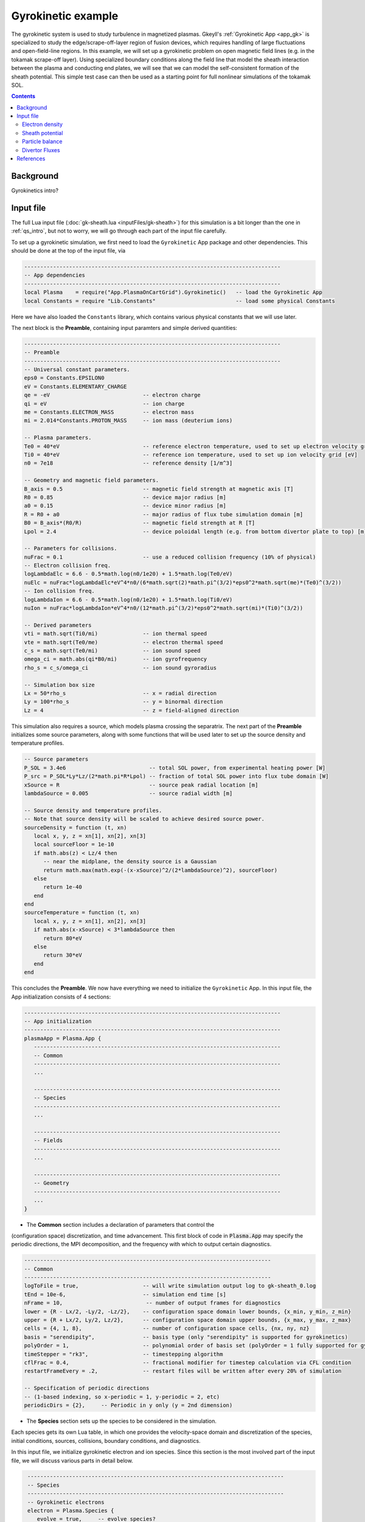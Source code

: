 .. highlight:: lua

.. _qs_gk1:

Gyrokinetic example
+++++++++++++++++++

The gyrokinetic system is used to study turbulence in magnetized plasmas.
Gkeyll's :ref:`Gyrokinetic App <app_gk>` is specialized to study the
edge/scrape-off-layer region of fusion devices, which requires
handling of large fluctuations and open-field-line regions.
In this example, we will set up a gyrokinetic problem on open magnetic
field lines (e.g. in the tokamak scrape-off layer). Using specialized
boundary conditions along the field line that model the sheath interaction
between the plasma and conducting end plates, we will see that we can model
the self-consistent formation of the sheath potential. This simple test
case can then be used as a starting point for full nonlinear simulations of
the tokamak SOL.

.. contents::

Background
----------

Gyrokinetics intro?

Input file
----------

The full Lua input file (:doc:`gk-sheath.lua <inputFiles/gk-sheath>`) for
this simulation is a bit longer than the one in :ref:`qs_intro`, but not 
to worry, we will go through each part of the input file carefully.

To set up a gyrokinetic simulation, we first need to load the
``Gyrokinetic`` App package and other dependencies. This should be done
at the top of the input file, via

.. code-block:: lua

  --------------------------------------------------------------------------------
  -- App dependencies
  --------------------------------------------------------------------------------
  local Plasma    = require("App.PlasmaOnCartGrid").Gyrokinetic()   -- load the Gyrokinetic App
  local Constants = require "Lib.Constants"                         -- load some physical Constants

Here we have also loaded the ``Constants`` library, which
contains various physical constants that we will use later.

The next block is the **Preamble**, containing input paramters and simple
derived quantities:

.. code-block:: lua

  --------------------------------------------------------------------------------
  -- Preamble
  --------------------------------------------------------------------------------
  -- Universal constant parameters.
  eps0 = Constants.EPSILON0
  eV = Constants.ELEMENTARY_CHARGE
  qe = -eV                             -- electron charge
  qi = eV                              -- ion charge
  me = Constants.ELECTRON_MASS         -- electron mass
  mi = 2.014*Constants.PROTON_MASS     -- ion mass (deuterium ions)
  
  -- Plasma parameters.
  Te0 = 40*eV                          -- reference electron temperature, used to set up electron velocity grid [eV]
  Ti0 = 40*eV                          -- reference ion temperature, used to set up ion velocity grid [eV]
  n0 = 7e18                            -- reference density [1/m^3]
  
  -- Geometry and magnetic field parameters.
  B_axis = 0.5                         -- magnetic field strength at magnetic axis [T]
  R0 = 0.85                            -- device major radius [m]
  a0 = 0.15                            -- device minor radius [m]
  R = R0 + a0                          -- major radius of flux tube simulation domain [m]
  B0 = B_axis*(R0/R)                   -- magnetic field strength at R [T]
  Lpol = 2.4                           -- device poloidal length (e.g. from bottom divertor plate to top) [m]
  
  -- Parameters for collisions.
  nuFrac = 0.1                         -- use a reduced collision frequency (10% of physical)
  -- Electron collision freq.
  logLambdaElc = 6.6 - 0.5*math.log(n0/1e20) + 1.5*math.log(Te0/eV)
  nuElc = nuFrac*logLambdaElc*eV^4*n0/(6*math.sqrt(2)*math.pi^(3/2)*eps0^2*math.sqrt(me)*(Te0)^(3/2))
  -- Ion collision freq.
  logLambdaIon = 6.6 - 0.5*math.log(n0/1e20) + 1.5*math.log(Ti0/eV)
  nuIon = nuFrac*logLambdaIon*eV^4*n0/(12*math.pi^(3/2)*eps0^2*math.sqrt(mi)*(Ti0)^(3/2))
  
  -- Derived parameters
  vti = math.sqrt(Ti0/mi)              -- ion thermal speed
  vte = math.sqrt(Te0/me)              -- electron thermal speed
  c_s = math.sqrt(Te0/mi)              -- ion sound speed
  omega_ci = math.abs(qi*B0/mi)        -- ion gyrofrequency
  rho_s = c_s/omega_ci                 -- ion sound gyroradius
  
  -- Simulation box size
  Lx = 50*rho_s                        -- x = radial direction
  Ly = 100*rho_s                       -- y = binormal direction
  Lz = 4                               -- z = field-aligned direction

This simulation also requires a source, which models plasma crossing the
separatrix. The next part of the **Preamble** initializes some source parameters,
along with some functions that will be used later to set up the source density
and temperature profiles.

.. code-block:: lua

  -- Source parameters
  P_SOL = 3.4e6                          -- total SOL power, from experimental heating power [W]
  P_src = P_SOL*Ly*Lz/(2*math.pi*R*Lpol) -- fraction of total SOL power into flux tube domain [W]
  xSource = R                            -- source peak radial location [m]
  lambdaSource = 0.005                   -- source radial width [m]

  -- Source density and temperature profiles. 
  -- Note that source density will be scaled to achieve desired source power.
  sourceDensity = function (t, xn)
     local x, y, z = xn[1], xn[2], xn[3]
     local sourceFloor = 1e-10
     if math.abs(z) < Lz/4 then
        -- near the midplane, the density source is a Gaussian
        return math.max(math.exp(-(x-xSource)^2/(2*lambdaSource)^2), sourceFloor)
     else
        return 1e-40
     end
  end
  sourceTemperature = function (t, xn)
     local x, y, z = xn[1], xn[2], xn[3]
     if math.abs(x-xSource) < 3*lambdaSource then
        return 80*eV
     else
        return 30*eV
     end
  end

This concludes the **Preamble**. We now have everything we need to initialize
the ``Gyrokinetic`` App. In this input file, the App initialization consists
of 4 sections:

.. code-block:: lua

  --------------------------------------------------------------------------------
  -- App initialization
  --------------------------------------------------------------------------------
  plasmaApp = Plasma.App {
     -----------------------------------------------------------------------------
     -- Common
     -----------------------------------------------------------------------------
     ...

     -----------------------------------------------------------------------------
     -- Species
     -----------------------------------------------------------------------------
     ...

     -----------------------------------------------------------------------------
     -- Fields
     -----------------------------------------------------------------------------
     ...

     -----------------------------------------------------------------------------
     -- Geometry
     -----------------------------------------------------------------------------
     ...
  }
  
- The **Common** section includes a declaration of parameters that control the
(configuration space) discretization, and time advancement. This first block of
code in :code:`Plasma.App` may specify the periodic directions, the MPI
decomposition, and the frequency with which to output certain diagnostics.

.. code-block:: lua

     -----------------------------------------------------------------------------
     -- Common
     -----------------------------------------------------------------------------
     logToFile = true,                    -- will write simulation output log to gk-sheath_0.log
     tEnd = 10e-6,                        -- simulation end time [s]
     nFrame = 10,                          -- number of output frames for diagnostics
     lower = {R - Lx/2, -Ly/2, -Lz/2},    -- configuration space domain lower bounds, {x_min, y_min, z_min} 
     upper = {R + Lx/2, Ly/2, Lz/2},      -- configuration space domain upper bounds, {x_max, y_max, z_max}
     cells = {4, 1, 8},                   -- number of configuration space cells, {nx, ny, nz}
     basis = "serendipity",               -- basis type (only "serendipity" is supported for gyrokinetics)
     polyOrder = 1,                       -- polynomial order of basis set (polyOrder = 1 fully supported for gyrokinetics, polyOrder = 2 marginally supported)
     timeStepper = "rk3",                 -- timestepping algorithm 
     cflFrac = 0.4,                       -- fractional modifier for timestep calculation via CFL condition
     restartFrameEvery = .2,              -- restart files will be written after every 20% of simulation

     -- Specification of periodic directions 
     -- (1-based indexing, so x-periodic = 1, y-periodic = 2, etc)
     periodicDirs = {2},     -- Periodic in y only (y = 2nd dimension)

- The **Species** section sets up the species to be considered in the simulation.
Each species gets its own Lua table, in which one provides the velocity-space domain
and discretization of the species, initial conditions, sources, collisions, boundary
conditions, and diagnostics.

In this input file, we initialize gyrokinetic electron and ion species. Since this
section is the most involved part of the input file, we will discuss various parts
in detail below.

.. code-block:: lua

   --------------------------------------------------------------------------------
   -- Species
   --------------------------------------------------------------------------------
   -- Gyrokinetic electrons
   electron = Plasma.Species {
      evolve = true,     -- evolve species?
      charge = qe,       -- species charge
      mass = me,         -- species mass

      -- Species-specific velocity domain
      lower = {-4*vte, 0},                    -- velocity space domain lower bounds, {vpar_min, mu_min}
      upper = {4*vte, 12*me*vte^2/(2*B0)},    -- velocity space domain upper bounds, {vpar_max, mu_max}
      cells = {8, 4},                         -- number of velocity space cells, {nvpar, nmu}

      -- Initial conditions
      init = Plasma.MaxwellianProjection {    -- initialize a Maxwellian with the specified density and temperature profiles
              -- density profile
              density = function (t, xn)
                 -- The particular functional form of the initial density profile 
                 -- comes from a 1D single-fluid analysis (see Shi thesis), which derives
                 -- quasi-steady-state initial profiles from the source parameters.
                 local x, y, z, vpar, mu = xn[1], xn[2], xn[3], xn[4], xn[5]
                 local Ls = Lz/4
                 local floor = 0.1
                 local effectiveSource = math.max(sourceDensity(t,{x,y,0}), floor)
                 local c_ss = math.sqrt(5/3*sourceTemperature(t,{x,y,0})/mi)
                 local nPeak = 4*math.sqrt(5)/3/c_ss*Ls*effectiveSource/2
                 local perturb = 0 
                 if math.abs(z) <= Ls then
                    return nPeak*(1+math.sqrt(1-(z/Ls)^2))/2*(1+perturb)
                 else
                    return nPeak/2*(1+perturb)
                 end
              end,
              -- temperature profile
              temperature = function (t, xn)
                 local x = xn[1]
                 if math.abs(x-xSource) < 3*lambdaSource then
                    return 50*eV
                 else 
                    return 20*eV
                 end
              end,
              scaleWithSourcePower = true,     -- when source is scaled to achieve desired power, scale initial density by same factor
      },

      -- Collisions parameters
      coll = Plasma.LBOCollisions {          -- Lenard-Bernstein model collision operator
         collideWith = {'electron'},         -- only include self-collisions with electrons
         frequencies = {nuElc},              -- use a constant (in space and time) collision freq. (calculated in Preamble)
      },

      -- Source parameters
      source = Plasma.MaxwellianProjection {       -- source is a Maxwellian with the specified density and temperature profiles
                isSource = true,                   -- designate as source
                density = sourceDensity,           -- use sourceDensity function (defined in Preamble) for density profile
                temperature = sourceTemperature,   -- use sourceTemperature function (defined in Preamble) for temperature profile
                power = P_src/2,                   -- sourceDensity will be scaled to achieve desired power
      },

      -- Non-periodic boundary condition specification
      bcx = {Plasma.Species.bcZeroFlux, Plasma.Species.bcZeroFlux},   -- use zero-flux boundary condition in x direction
      bcz = {Plasma.Species.bcSheath, Plasma.Species.bcSheath},       -- use sheath-model boundary condition in z direction

      -- Diagnostics
      diagnosticMoments = {"GkM0", "GkUpar", "GkTemp"},     
      diagnosticIntegratedMoments = {"intM0", "intM1", "intKE", "intHE", "intSrcKE"},
      diagnosticBoundaryFluxMoments = {"GkM0", "GkUpar", "GkEnergy"},
      diagnosticIntegratedBoundaryFluxMoments = {"intM0", "intM1", "intKE", "intHE"},
   },

   -- Gyrokinetic ions
   ion = Plasma.Species {
      evolve = true,     -- evolve species?
      charge = qi,       -- species charge
      mass = mi,         -- species mass

      -- Species-specific velocity domain
      lower = {-4*vti, 0},                    -- velocity space domain lower bounds, {vpar_min, mu_min}
      upper = {4*vti, 12*mi*vti^2/(2*B0)},    -- velocity space domain upper bounds, {vpar_max, mu_max}
      cells = {8, 4},                         -- number of velocity space cells, {nvpar, nmu}

      -- Initial conditions
      init = Plasma.MaxwellianProjection {    -- initialize a Maxwellian with the specified density and temperature profiles
              -- density profile
              density = function (t, xn)
                 -- The particular functional form of the initial density profile 
                 -- comes from a 1D single-fluid analysis (see Shi thesis), which derives
                 -- quasi-steady-state initial profiles from the source parameters.
                 local x, y, z, vpar, mu = xn[1], xn[2], xn[3], xn[4], xn[5]
                 local Ls = Lz/4
                 local floor = 0.1
                 local effectiveSource = math.max(sourceDensity(t,{x,y,0}), floor)
                 local c_ss = math.sqrt(5/3*sourceTemperature(t,{x,y,0})/mi)
                 local nPeak = 4*math.sqrt(5)/3/c_ss*Ls*effectiveSource/2
                 local perturb = 0 
                 if math.abs(z) <= Ls then
                    return nPeak*(1+math.sqrt(1-(z/Ls)^2))/2*(1+perturb)
                 else
                    return nPeak/2*(1+perturb)
                 end
              end,
              -- temperature profile
              temperature = function (t, xn)
                 local x = xn[1]
                 if math.abs(x-xSource) < 3*lambdaSource then
                    return 50*eV
                 else 
                    return 20*eV
  nuIon = nuFrac*logLambdaIon*eV^4*n0/(12*math.pi^(3/2)*eps0^2*math.sqrt(mi)*(Ti0)^(3/2))
  
  -- Derived parameters
  vti = math.sqrt(Ti0/mi)              -- ion thermal speed
  vte = math.sqrt(Te0/me)              -- electron thermal speed
  c_s = math.sqrt(Te0/mi)              -- ion sound speed
  omega_ci = math.abs(qi*B0/mi)        -- ion gyrofrequency
  rho_s = c_s/omega_ci                 -- ion sound gyroradius
  
  -- Simulation box size
  Lx = 50*rho_s                        -- x = radial direction
  Ly = 100*rho_s                       -- y = binormal direction
  Lz = 4                               -- z = field-aligned direction

This simulation also requires a source, which models plasma crossing the
separatrix. The next part of the **Preamble** initializes some source parameters,
along with some functions that will be used later to set up the source density
and temperature profiles.

.. code-block:: lua

  -- Source parameters
  P_SOL = 3.4e6                          -- total SOL power, from experimental heating power [W]
  P_src = P_SOL*Ly*Lz/(2*math.pi*R*Lpol) -- fraction of total SOL power into flux tube domain [W]
  xSource = R                            -- source peak radial location [m]
  lambdaSource = 0.005                   -- source radial width [m]

  -- Source density and temperature profiles. 
  -- Note that source density will be scaled to achieve desired source power.
  sourceDensity = function (t, xn)
     local x, y, z = xn[1], xn[2], xn[3]
     local sourceFloor = 1e-10
     if math.abs(z) < Lz/4 then
        -- near the midplane, the density source is a Gaussian
        return math.max(math.exp(-(x-xSource)^2/(2*lambdaSource)^2), sourceFloor)
     else
        return 1e-40
     end
  end
  sourceTemperature = function (t, xn)
     local x, y, z = xn[1], xn[2], xn[3]
     if math.abs(x-xSource) < 3*lambdaSource then
        return 80*eV
     else
        return 30*eV
     end
  end

This concludes the **Preamble**. We now have everything we need to initialize
the ``Gyrokinetic`` App. In this input file, the App initialization consists
of 4 sections:

.. code-block:: lua

  --------------------------------------------------------------------------------
  -- App initialization
  --------------------------------------------------------------------------------
  plasmaApp = Plasma.App {
     -----------------------------------------------------------------------------
     -- Common
     -----------------------------------------------------------------------------
     ...

     -----------------------------------------------------------------------------
     -- Species
     -----------------------------------------------------------------------------
     ...
              scaleWithSourcePower = true,     -- when source is scaled to achieve desired power, scale initial density by same factor
      },

      -- Collisions parameters
      coll = Plasma.LBOCollisions {     -- Lenard-Bernstein model collision operator
         collideWith = {'ion'},         -- only include self-collisions with ions
         frequencies = {nuIon},         -- use a constant (in space and time) collision freq. (calculated in Preamble)
      },

      -- Source parameters
      source = Plasma.MaxwellianProjection {       -- source is a Maxwellian with the specified density and temperature profiles
                isSource = true,                   -- designate as source
                density = sourceDensity,           -- use sourceDensity function (defined in Preamble) for density profile
                temperature = sourceTemperature,   -- use sourceTemperature function (defined in Preamble) for temperature profile
                power = P_src/2,                   -- sourceDensity will be scaled to achieve desired power
      },

      -- Non-periodic boundary condition specification
      bcx = {Plasma.Species.bcZeroFlux, Plasma.Species.bcZeroFlux},   -- use zero-flux boundary condition in x direction
      bcz = {Plasma.Species.bcSheath, Plasma.Species.bcSheath},       -- use sheath-model boundary condition in z direction

      -- Diagnostics
      diagnosticMoments = {"GkM0", "GkUpar", "GkTemp"},     
      diagnosticIntegratedMoments = {"intM0", "intM1", "intKE", "intHE", "intSrcKE"},
      diagnosticBoundaryFluxMoments = {"GkM0", "GkUpar", "GkEnergy"},
      diagnosticIntegratedBoundaryFluxMoments = {"intM0", "intM1", "intKE", "intHE"},
   },

The initial condition for this problem is given by a Maxwellian. This
is specified using ``init = Plasma.MaxwellianProjection { ... }``,
which is a table with entries for the density and temperature profile
functions (we could also specify the driftSpeed profile) to be used
to initialze the Maxwellian. In this simulation, the initial density
profile takes a particular form that comes from a 1D single-fluid
analysis (see [Shi2019]_), which derives quasi-steady-state initial
profiles from the source parameters.

The sources also take the form of Maxwellians, specified via
``source = Plasma.MaxwellianProjection { isSource = true, ... }``. 
For the density and temperature profile functions, we use the
``sourceDensity`` and ``sourceTemperature`` functions defined in the
Preamble. We also specify the desired source power. The source density
is then scaled so that the integrated power in the source matches the
desired power. Therefore, sourceDensity only controls the shape of the
source density profile, not the amplitude. Since the initial conditions
are related to the source, we also scale the initial species density
by the same factor as the source via the ``scaleWithSourcePower = true``
flag in the initial conditions.

Self-species collisions are included using a Lenard-Bernstein model
collision operator via the ``coll = Plasma.LBOCollisions { ... }`` table.
For more details about collision models and options, see
:ref:`Collisions <app_coll>`.

Non-periodic boundary conditions are specified via the ``bcx`` and ``bcz``
tables. For this simulation, we use zero-flux boundary conditions in the
:math:`x` (radial) direction, and sheath-model boundary conditions in the
:math:`z` (field-aligned) direction.

Finally, we specify the diagnostics that should be outputted for each
species. These consist of various moments and integrated quantities. For
more details about available diagnostics, see :ref:`app_gk`.

- The **Fields** section specifies parameters and options related to the
field solvers for the gyrokinetic potential(s). 

.. code-block:: lua

   --------------------------------------------------------------------------------
   -- Fields
   --------------------------------------------------------------------------------
   -- Gyrokinetic field(s)
   field = Plasma.Field {
      evolve = true, -- Evolve fields?
      isElectromagnetic = false,  -- use electromagnetic GK by including magnetic vector potential A_parallel? 

      -- Non-periodic boundary condition specification for electrostatic potential phi
      -- Dirichlet in x.
      phiBcLeft = { T ="D", V = 0.0},
      phiBcRight = { T ="D", V = 0.0},
      -- Periodic in y. --
      -- No BC required in z (Poisson solve is only in perpendicular x,y directions)
   },

- The **Geometry** section specifies parameters related to the
background magnetic field and other geometry parameters.

.. code-block:: lua

   --------------------------------------------------------------------------------
   -- Geometry
   --------------------------------------------------------------------------------
   -- Magnetic geometry
   funcField = Plasma.Geometry {
      -- Background magnetic field profile
      -- Simple helical (i.e. cylindrical slab) geometry is assumed
      bmag = function (t, xn)
         local x = xn[1]
         return B0*R/x
      end,

quantity is controlled by the ``nFrame`` parameter in the input file.

We can use the Gkeyll post-processing tool (:ref:`postgkyl <pg_main>`) to visualize
the outputs.

Electron density
^^^^^^^^^^^^^^^^

First, let's examine the initial conditions, which are given in output file
sending in ``_0.bp``. The initial electron density :math:`n_e(x,y,z)` is
found in ``gk-sheath_electron_GkM0_0.bp``, where ``GkM0`` is the label for
the density moment. Let's look at this file as a function of the :math:`x`
and :math:`z` coordintes by taking a line-out at :math:`y=0` via

.. code-block:: bash

   pgkyl gk-sheath_electron_GkM0_0.bp interp sel --z1 0. pl -x '$x$' -y '$z$'

where we have used the ``interp`` (:ref:`interpolate <pg_cmd_interpolate>`)
command to interpolate the DG data onto the grid, and the ``sel --z1 0.``
(:ref:`select <pg_cmd_select>`) command to make the line-out at :math:`y=0`
(``--z1`` refers to the :math:`y` coordinate here). The resulting plot looks like

.. figure:: figures/gk-sheath_electron_GkM0_0.png
   :scale: 40 %
   :align: center

   Initial electron density :math:`n_e(x,y=0,z,t=0)`

We ran this simulation for 10 :math:`\mu\text{s}`, and since ``nframe=10``
we have an output frame for each :math:`\mu\text{s}` of the simulation.
Let's look at the final state now, at :math:`t=10\mu\text{s}`. 

.. code-block:: bash

   pgkyl gk-sheath_electron_GkM0_10.bp interp sel --z1 0. pl -x '$x$' -y '$z$'

gives

.. figure:: figures/gk-sheath_electron_GkM0_10.png
   :scale: 40 %
   :align: center

   Electron density :math:`n_e(x,y=0,z,t=10\mu\text{s})`

Sheath potential
^^^^^^^^^^^^^^^^

Now let's look at the electrostatic potential, :math:`\phi`. We'd like to
see if the sheath potential formed self-consistently due to our
conducting-sheath boundary conditions. Let's look at :math:`\phi` along
the field line (i.e. along the :math:`z` coordinate) by taking line-outs
at :math:`x=1.0` and :math:`y=0`.

.. code-block:: bash

  pgkyl gk-sheath_phi_10.bp interp sel --z0 1. --z1 0. pl -x '$z$'

gives

.. figure:: figures/gk-sheath_phi_z_10.png
  :scale: 40 %
  :align: center

  Electrostatic potential :math:`\phi(x=1,y=0,z,t=10\mu\text{s})`

Indeed, at the domain ends in :math:`z`, we have a sheath potential
:math:`\phi_{sh} = 90 \text{ V}`. 

We can also make an animation of the evolution of the sheath potential via

.. code-block:: bash

  pgkyl "gk-sheath_phi_[0-9]*.bp" interp sel --z0 1. --z1 0. anim -x '$z$'

.. raw:: html

  <center>
  <video controls height="300" width="450" loop autoplay muted>
    <source src="../_static/gk-sheath_phi_z.mp4" type="video/mp4">
  </video>
  </center>

Particle balance
^^^^^^^^^^^^^^^^
.. _qs_gk1_balance:

We can examine particle balance between the sources and sinks (from end losses
to the wall via the sheath) by looking at the ``electron_intM0.bp`` (integrated
electron density) file and other related files. By using the ``ev``
(:ref:`evaluate <pg_cmd_ev>`) command, we can combine various quantities. ``ev``
is extremely useful and flexible, but it can lead to some complicated ``pgkyl``
commands. For this plot, the full command that we'll use is

.. code-block:: bash

  pgkyl gk-sheath_electron_intM0.bp -l 'total' gk-sheath_electron_intSrcM0.bp -l 'sources' \
    gk-sheath_electron_intM0FluxZlower.bp gk-sheath_electron_intM0FluxZupper.bp \
    ev -g -l 'sinks' 'f[2] f[3] + -1 *' ev -g -l 'sources + sinks' 'f[1] f[-1] +' \
    ev -g -l 'total - (sources + sinks)' 'f[0] f[-1] -' activate -i0,1,-3,-2,-1 plot -x 'time (s)' -f0

.. note::

  The above ``pgkyl`` command could use tags instead of dataset indices as follows:
  ::
    pgkyl gk-sheath_electron_intM0.bp -l 'total' -t tot gk-sheath_electron_intSrcM0.bp -l 'sources' -t src \
     gk-sheath_electron_intM0FluxZlower.bp -t fluxL gk-sheath_electron_intM0FluxZupper.bp -t fluxU \
     ev -g -l 'sinks' -t sinks 'fluxL fluxU + -1 *' ev -g -l 'sources + sinks' -t srcPsinks 'src sinks +' \
     ev -g -l 'total - (source + sinks)' -t bal 'tot srcPsinks -' activate -t tot,src,sinks,srcPsinks,bal pl -f0

Let's break this command down a bit. We first load all the data files that we need: 

.. code-block:: bash
   
  pgkyl gk-sheath_electron_intM0.bp -l 'total' gk-sheath_electron_intSrcM0.bp -l 'sources' \
    gk-sheath_electron_intM0FluxZlower.bp gk-sheath_electron_intM0FluxZupper.bp \

Here ``gk-sheath_electron_intM0.bp`` is the (total) integrated electron density,
``gk-sheath_electron_intSrcM0.bp`` is the integrated electron source density,
``gk-sheath_electron_intM0FluxZlower.bp`` is the integrated particle flux to
the lower divertor plate, and ``gk-sheath_electron_intM0FluxZupper.bp`` is the
integrated particle flux to the upper plate. We've used the ``-l`` flag to label
the first two of these as ``'total'`` and ``'sources'``.

Next, we use the ``ev`` command to sum the fluxes and change the sign so that
the result is negative:

.. code-block:: bash

  ev -g -l 'sinks' 'f[2] f[3] + -1 *'  

Here, ``f2`` refers to the 3rd loaded file (active dataset 2, with 0-based indexing)
and ``f3`` the 4th loaded file (active dataset 3); these are the two ``Flux`` files.
The ``ev`` command uses `reverse Polish notation
<https://en.wikipedia.org/wiki/Reverse_Polish_notation>`_, so that this command
translates to ``-(f2 + f3)``. This creates a new dataset at the end of the stack,
which can be indexed as dataset -1. We label this dataset as ``'sinks'``.

Next, we want to sum the sources and the sinks. To do this, we sum
the ``'source'`` dataset (dataset 1 from the original loading) and the
``'sinks'`` dataset (dataset -1, which we just created with ``ev``), via

.. code-block:: bash

  ev -g -l 'sources + sinks' 'f[1] f[-1] +'

This pushes another, new dataset to the stack, which we label as
``'sources and sinks'``. This becomes dataset -1 and pushes the
``'sinks'`` dataset back to dataset -2. Next, we use ``ev`` to
compute the difference between the ``'total'`` dataset (dataset 0)
and the ``'sources + sinks'`` dataset (dataset -1), via

.. code-block:: bash

  ev -g -l 'total - (sources + sinks)' 'f[0] f[-1] -'

Again, this pushes another dataset to the stack, which we label as
``'total - (sources + sinks)'``. Now we have computed everything we
need. We just need to activate all the datasets we would like to plot,
and plot them. We do this with

.. code-block:: bash

  activate -i0,1,-3,-2,-1 pl -x 'time (s)' -f0

with the ``-f0`` flag to put all the lines on the same figure. The
end result is

.. figure:: figures/gk-sheath_electron_intM0balance.png
   :scale: 40 %
   :align: center

   Electron particle balance

The flat purple line shows that electron density is conserved after
accounting for sources and sinks.

.. Energy balance
.. ^^^^^^^^^^^^^^
.. 
.. .. code-block:: bash
.. 
..  pgkyl 'gk-sheath_electron_intKE.bp' -l 'electron kinetic' 'gk-sheath_ion_intKE.bp' \
..    -l 'ion kinetic' 'gk-sheath_esEnergy.bp' -l 'ES field' 'gk-sheath_electron_intSrcKE.bp' \
..    -l 'electron source' 'gk-sheath_ion_intSrcKE.bp' -l 'ion source' \
..    'gk-sheath_electron_intHEFluxZlower.bp' 'gk-sheath_electron_intHEFluxZupper.bp' \
..    'gk-sheath_ion_intHEFluxZlower.bp' 'gk-sheath_ion_intHEFluxZupper.bp' dataset -i5,6 \
..    ev -l 'electron sink' 'f[5] f[6] + -1 *' ev -l 'ion sink' 'f[7] f[8] + -1 *' ev \
..    -l 'electron source + sink' 'f[3] f[-2] +' ev -l 'ion source + sink' 'f[4] f[-2] +' \
..    ev -l 'total kinetic + ES field - (sources + sinks)' 'f[0] f[1] + f[2] + f[-2] - f[-1] -' \
..    activate -i0,1,2,-3,-2,-1 pl -f0 --ylim -1,9
 

Divertor Fluxes
^^^^^^^^^^^^^^^

.. code-block:: bash

  pgkyl gk-sheath_ion_GkM0FluxZlower_10.bp interp ev 'f[0] 1,2 avg' pl -x '$x$'

Here we use ``ev`` to average in the :math:`y` and :math:`z` direction
(for boundary fluxes, an average in the boundary direction is always
required). This results in

.. figure:: figures/gk-sheath_ion_GkM0FluxZlower_10.png
  :scale: 40 %
  :align: center

  Ion particle flux to lower divertor at t=10 :math:`\mu\text{s}`

The ion energy (heat) flux profile can similarly be plotted via

.. code-block:: bash

  pgkyl gk-sheath_ion_GkEnergyFluxZlower_10.bp interp ev 'f[0] 1,2 avg' pl -x '$x$'

.. figure:: figures/gk-sheath_ion_GkEnergyFluxZlower_10.png
  :scale: 40 %
  :align: center

  Ion heat flux to lower divertor at t=10 :math:`\mu\text{s}`

Suppose instead of the instantaneous flux, we want the time-averaged
flux over some period of time, perhaps from 5-10 :math:`\mu\text{s}`.
To compute this, we can use

.. code-block:: bash

  pgkyl "gk-sheath_ion_GkEnergyFluxZlower_*.bp" interp collect \
    sel --z0 5:10 ev 'f[0] 0,2,3 avg' pl -x '$x$'

This uses the :ref:`collect <pg_cmd_collect>` command to aggregate the
frames into a time dimension, which becomes coordinate 0. We then use
``sel --z0 5:10`` to select frames 5-10. Then we use ``ev 'f[-1] 0,2,3 avg'``
to average the data in the 0th (time), 2nd (:math:`y`), and 3rd (:math:`z`)
dimensions. This gives

.. figure:: figures/gk-sheath_ion_GkEnergyFluxZlower_timeavg.png
  :scale: 40 %
  :align: center

  Time-averaged ion heat flux to lower divertor (t= 5-10 :math:`\mu\text{s}`)

References
----------

.. [Shi2019] Shi, E. L., Hammett, G. W., Stoltzfus-Dueck, T., & Hakim,
  A. (2019). "Full-f gyrokinetic simulation of turbulence in a helical
  open-field-line plasma", *Physics of Plasmas*, **26**,
  012307. https://doi.org/10.1063/1.5074179

